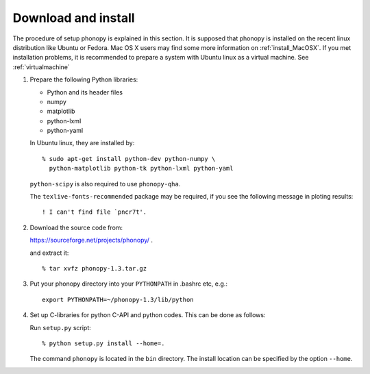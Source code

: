 .. _install:

Download and install
=====================

The procedure of setup phonopy is explained in this section. It is supposed that
phonopy is installed on the recent linux distribution like Ubuntu or
Fedora. Mac OS X users may find some more information on
:ref:`install_MacOSX`. If you met installation problems, it is
recommended to prepare a system with Ubuntu linux as a virtual
machine. See :ref:`virtualmachine`

1. Prepare the following Python libraries:

   * Python and its header files
   * numpy
   * matplotlib
   * python-lxml
   * python-yaml
    
   In Ubuntu linux, they are installed by::
   
      % sudo apt-get install python-dev python-numpy \
        python-matplotlib python-tk python-lxml python-yaml
    
   ``python-scipy`` is also required to use ``phonopy-qha``.

   The ``texlive-fonts-recommended`` package may be required, if you
   see the following message in ploting results::
   
      ! I can't find file `pncr7t'.


2. Download the source code from:

   https://sourceforge.net/projects/phonopy/ .

   and extract it::

   % tar xvfz phonopy-1.3.tar.gz

3. Put your phonopy directory into your ``PYTHONPATH`` in .bashrc etc,
   e.g.::

      export PYTHONPATH=~/phonopy-1.3/lib/python

4. Set up C-libraries for python C-API and python codes. This can be
   done as follows:

   Run ``setup.py`` script::

   % python setup.py install --home=.

   The command ``phonopy`` is located in the ``bin`` directory. The
   install location can be specified by the option ``--home``.





.. |sflogo| image:: http://sflogo.sourceforge.net/sflogo.php?group_id=161614&type=1
            :target: http://sourceforge.net

|sflogo|
